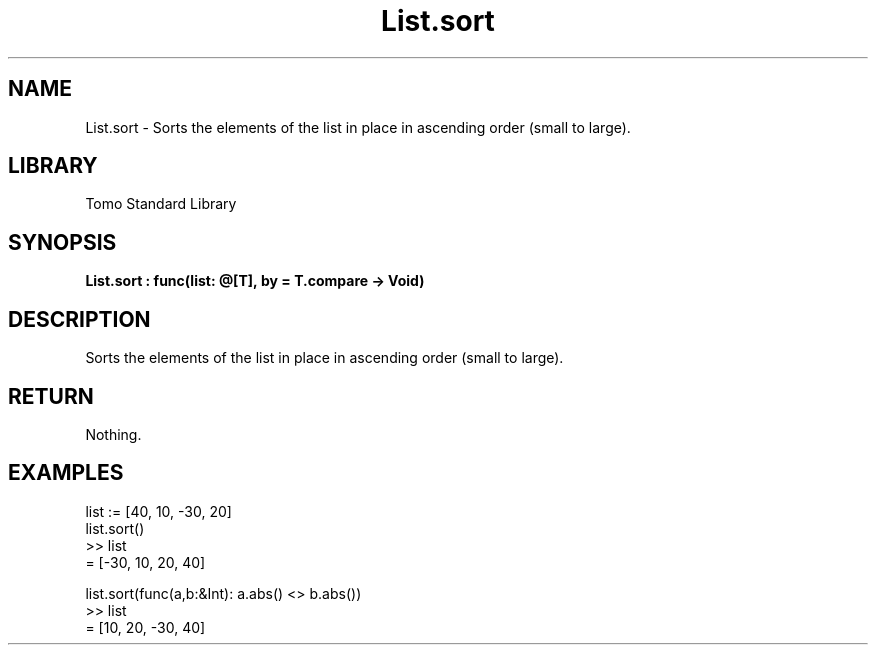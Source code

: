 '\" t
.\" Copyright (c) 2025 Bruce Hill
.\" All rights reserved.
.\"
.TH List.sort 3 2025-04-19T14:48:15.711897 "Tomo man-pages"
.SH NAME
List.sort \- Sorts the elements of the list in place in ascending order (small to large).

.SH LIBRARY
Tomo Standard Library
.SH SYNOPSIS
.nf
.BI List.sort\ :\ func(list:\ @[T],\ by\ =\ T.compare\ ->\ Void)
.fi

.SH DESCRIPTION
Sorts the elements of the list in place in ascending order (small to large).


.TS
allbox;
lb lb lbx lb
l l l l.
Name	Type	Description	Default
list	@[T]	The mutable reference to the list to be sorted. 	-
by		The comparison function used to determine order. If not specified, the default comparison function for the item type will be used. 	T.compare
.TE
.SH RETURN
Nothing.

.SH EXAMPLES
.EX
list := [40, 10, -30, 20]
list.sort()
>> list
= [-30, 10, 20, 40]

list.sort(func(a,b:&Int): a.abs() <> b.abs())
>> list
= [10, 20, -30, 40]
.EE
